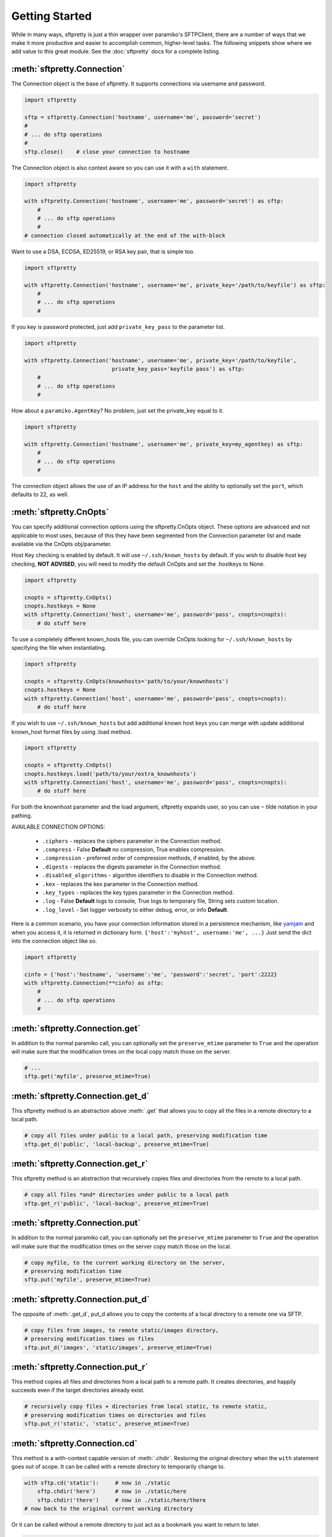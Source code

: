 Getting Started
===============

While in many ways, sftpretty is just a thin wrapper over paramiko's SFTPClient,
there are a number of ways that we make it more productive and easier to
accomplish common, higher-level tasks. The following snippets show where we
add value to this great module. See the :doc:`sftpretty` docs for a complete
listing.


:meth:`sftpretty.Connection`
----------------------------
The Connection object is the base of sftpretty. It supports connections via
username and password.

.. code-block:: python

    import sftpretty

    sftp = sftpretty.Connection('hostname', username='me', password='secret')
    #
    # ... do sftp operations
    #
    sftp.close()    # close your connection to hostname

The Connection object is also context aware so you can use it with a ``with``
statement.

.. code-block:: python

    import sftpretty

    with sftpretty.Connection('hostname', username='me', password='secret') as sftp:
        #
        # ... do sftp operations
        #
    # connection closed automatically at the end of the with-block

Want to use a DSA, ECDSA, ED25519, or RSA key pair, that is simple too.

.. code-block:: python

    import sftpretty

    with sftpretty.Connection('hostname', username='me', private_key='/path/to/keyfile') as sftp:
        #
        # ... do sftp operations
        #

If you key is password protected, just add ``private_key_pass`` to the parameter list.

.. code-block:: python

    import sftpretty

    with sftpretty.Connection('hostname', username='me', private_key='/path/to/keyfile',
                               private_key_pass='keyfile pass') as sftp:
        #
        # ... do sftp operations
        #

How about a ``paramiko.AgentKey``? No problem, just set the private_key equal to it.

.. code-block:: python

    import sftpretty

    with sftpretty.Connection('hostname', username='me', private_key=my_agentkey) as sftp:
        #
        # ... do sftp operations
        #

The connection object allows the use of an IP address for the ``host`` and the
ability to optionally set the ``port``, which defaults to 22, as well.


:meth:`sftpretty.CnOpts`
------------------------
You can specify additional connection options using the sftpretty.CnOpts
object. These options are advanced and not applicable to most uses, because of
this they have been segmented from the Connection parameter list and made
available via the CnOpts obj/parameter.

Host Key checking is enabled by default. It will use ``~/.ssh/known_hosts`` by
default. If you wish to disable host key checking, **NOT ADVISED**, you will
need to modify the default CnOpts and set the .hostkeys to None.

.. code-block:: python

    import sftpretty

    cnopts = sftpretty.CnOpts()
    cnopts.hostkeys = None
    with sftpretty.Connection('host', username='me', password='pass', cnopts=cnopts):
        # do stuff here

To use a completely different known_hosts file, you can override CnOpts looking
for ``~/.ssh/known_hosts`` by specifying the file when instantiating.

.. code-block:: python

    import sftpretty

    cnopts = sftpretty.CnOpts(knownhosts='path/to/your/knownhosts')
    cnopts.hostkeys = None
    with sftpretty.Connection('host', username='me', password='pass', cnopts=cnopts):
        # do stuff here

If you wish to use ``~/.ssh/known_hosts`` but add additional known host keys
you can merge with update additional known_host format files by using .load
method.

.. code-block:: python

    import sftpretty

    cnopts = sftpretty.CnOpts()
    cnopts.hostkeys.load('path/to/your/extra_knownhosts')
    with sftpretty.Connection('host', username='me', password='pass', cnopts=cnopts):
        # do stuff here

For both the knownhost parameter and the load argument, sftpretty expands user, so
you can use ``~`` tilde notation in your pathing.

AVAILABLE CONNECTION OPTIONS:

  * ``.ciphers`` - replaces the ciphers parameter in the Connection method.
  * ``.compress`` - False **Default** no compression, True enables
    compression.
  * ``.compression`` - preferred order of compression methods, if enabled, by
    the above.
  * ``.digests`` - replaces the digests parameter in the Connection method.
  * ``.disabled_algorithms`` - algorithm identifiers to disable in the
    Connection method.
  * ``.kex`` - replaces the kex parameter in the Connection method.
  * ``.key_types`` - replaces the key types parameter in the Connection method.
  * ``.log`` - False **Default** logs to console, True logs to temporary file,
    String sets custom location.
  * ``.log_level`` - Set logger verbosity to either debug, error, or
    info **Default**.

Here is a common scenario, you have your connection information stored in a
persistence mechanism, like `yamjam <http://yamjam.rtfd.org/>`_ and when you access
it, it is returned in dictionary form. ``{'host':'myhost', username:'me', ...}``
Just send the dict into the connection object like so.

.. code-block:: python

    import sftpretty

    cinfo = {'host':'hostname', 'username':'me', 'password':'secret', 'port':2222}
    with sftpretty.Connection(**cinfo) as sftp:
        #
        # ... do sftp operations
        #

:meth:`sftpretty.Connection.get`
--------------------------------
In addition to the normal paramiko call, you can optionally set the
``preserve_mtime`` parameter to ``True`` and the operation will make sure that
the modification times on the local copy match those on the server.

.. code-block:: python

    # ...
    sftp.get('myfile', preserve_mtime=True)


:meth:`sftpretty.Connection.get_d`
----------------------------------
This sftpretty method is an abstraction above :meth:`.get` that allows you to
copy all the files in a remote directory to a local path.

.. code-block:: python

    # copy all files under public to a local path, preserving modification time
    sftp.get_d('public', 'local-backup', preserve_mtime=True)


:meth:`sftpretty.Connection.get_r`
----------------------------------
This sftpretty method is an abstraction that recursively copies files *and*
directories from the remote to a local path.

.. code-block:: python

    # copy all files *and* directories under public to a local path
    sftp.get_r('public', 'local-backup', preserve_mtime=True)


:meth:`sftpretty.Connection.put`
--------------------------------
In addition to the normal paramiko call, you can optionally set the
``preserve_mtime`` parameter to ``True`` and the operation will make sure that
the modification times on the server copy match those on the local.

.. code-block:: python

    # copy myfile, to the current working directory on the server,
    # preserving modification time
    sftp.put('myfile', preserve_mtime=True)


:meth:`sftpretty.Connection.put_d`
----------------------------------
The opposite of :meth:`.get_d`, put_d allows you to copy the contents of a
local directory to a remote one via SFTP.

.. code-block:: python

    # copy files from images, to remote static/images directory,
    # preserving modification times on files
    sftp.put_d('images', 'static/images', preserve_mtime=True)


:meth:`sftpretty.Connection.put_r`
----------------------------------
This method copies all files *and* directories from a local path to a remote
path.  It creates directories, and happily succeeds even if the target
directories already exist.

.. code-block:: python

    # recursively copy files + directories from local static, to remote static,
    # preserving modification times on directories and files
    sftp.put_r('static', 'static', preserve_mtime=True)


:meth:`sftpretty.Connection.cd`
-------------------------------
This method is a with-context capable version of :meth:`.chdir`. Restoring the
original directory when the ``with`` statement goes out of scope. It can be
called with a remote directory to temporarily change to.

.. code-block:: python

    with sftp.cd('static'):     # now in ./static
        sftp.chdir('here')      # now in ./static/here
        sftp.chdir('there')     # now in ./static/here/there
    # now back to the original current working directory

Or it can be called without a remote directory to just act as a bookmark you
want to return to later.

.. code-block:: python

    with sftp.cd():             # still in .
        sftp.chdir('static')    # now in ./static
        sftp.chdir('here')      # now in ./static/here
    # now back to the original current working directory


:meth:`sftpretty.Connection.chmod`
----------------------------------
:meth:`.chmod` is a wrapper around paramiko's except for the fact it will
takes an integer representation of the octal mode. No leading 0 or 0o
wanted. We know it's suppose to be an octal, but who really remembers that?

This way it is just like a command line ``chmod 644 readme.txt``
::

    user group other
    rwx  rwx   rwx
    421  421   421

    user  - read/write = 4+2 = 6
    group - read       = 4   = 4
    other - read       = 4   = 4

.. code-block:: python

    sftp.chmod('readme.txt', 644)


:meth:`sftpretty.Connection.chown`
----------------------------------
Allows you to specify just, gid, uid or both. If either gid or uid is None
*default*, then sftpretty does a stat to get the current ids and uses that to
fill in the missing parameter because the underlying paramiko method requires
that you explicitly set both.

**NOTE** uid and gid are integers and relative to each system. Just because you
are uid 102 on your local system, a uid of 102 on the remote system most likely
won't be your login. You will need to do some homework to make sure that you
are setting these values as you intended.


:attr:`sftpretty.Connection.pwd`
--------------------------------
Returns the current working directory. It returns the result of
:meth:`.normalize` but makes your code and intention easier to read.
Paramiko has a method, :meth:`.getcwd`, that we expose, but that method
returns ``None`` if :meth:`.chdir` has not been called prior.

.. code-block:: python

    ...
    >>> print(sftp.getcwd())
    None
    >>> sftp.pwd
    u'/home/test'


:meth:`sftpretty.Connection.listdir`
------------------------------------
The difference here is that sftpretty's version returns a sorted list, by
filename, instead of paramiko's arbitrary order.

.. code-block:: python

    ...
    >>> sftp.listdir()
    [u'pub', u'readme.sym', u'readme.txt']


:meth:`sftpretty.Connection.listdir_attr`
-----------------------------------------
The difference here is that sftpretty's version returns a sorted list, by
SFTPAttribute.filename, instead of paramiko's arbitrary order.

.. code-block:: python

    ...
    >>> for attr in sftp.listdir_attr():
    ...     print attr.filename, attr
    ...
    pub        dr-xrwxr-x   1 501      502             5 19 May 23:22 pub
    readme.sym lrwxr-xr-x   1 501      502            10 21 May 23:29 readme.sym
    readme.txt -r--r--r--   1 501      502          8192 26 May 23:32 readme.txt


:meth:`sftpretty.Connection.mkdir`
----------------------------------
Just like :meth:`.chmod`, the mode is an integer representation of the octal
number to use.  Just like the unix cmd, `chmod` you use 744 not 0744 or 0o744.

.. code-block:: python

    ...
    sftp.mkdir('show', mode=644)  # user r/w, group and other read-only


:meth:`sftpretty.Connection.mkdir_p`
-------------------------------------
A common scenario where you need to create all directories in a path as
needed, setting their mode, if created. Mode argument works just like
:meth:`.chmod`, that is an integer representation of the mode you want.

.. code-block:: python

    ...
    sftp.mkdir_p('pub/show/off')  # will make all non-existing directories


:meth:`sftpretty.Connection.isdir`
----------------------------------
A distillation of stat module attributes returning a simple True/False
for directory confirmation.

.. code-block:: python

    ...
    >>> sftp.isdir('pub')
    True


:meth:`sftpretty.Connection.isfile`
-----------------------------------
A distillation of stat module attributes returning a simple True/False
for file confirmation.

.. code-block:: python

    ...
    >>> sftp.isfile('pub')
    False


:meth:`sftpretty.Connection.readlink`
-------------------------------------
The underlying paramiko method can return either an absolute or a relative path.
sftpretty forces this to always be an absolute path by laundering the result with
a :meth:`.normalize` before returning.

.. code-block:: python

    ...
    >>> sftp.readlink('readme.sym')
    u'/home/test/readme.txt'


:meth:`sftpretty.Connection.exists`
-----------------------------------
Returns True if a remote object exists.

.. code-block:: python

    ...
    >>> sftp.exists('readme.txt')   # a file
    True
    >>> sftp.exists('pub')          # a dir
    True


:meth:`sftpretty.Connection.lexists`
------------------------------------
Like :meth:`.exists`, but returns True for a broken symbolic link.


:meth:`sftpretty.Connection.truncate`
-------------------------------------
Like the underlying `.truncate` method, but sftpretty returns the file's new
size after the operation.

.. code-block:: python

    ...
    >>> sftp.truncate('readme.txt', 4096)
    4096


:meth:`sftpretty.Connection.remotetree`
---------------------------------------
A powerful method that can recursively *default* walk a **remote** directory
structure and store the tree as a dictionary in ``{directory: [(subdir,
localdir/subdir),]}`` form. Used in :meth:`.get_r`.

.. code-block:: python

    import sftpretty

    >>> with sftpretty.Connection('hostname', username='me', password='secret') as sftp:
            directories = {}
            sftp.remotetree(directories, '/', '/tmp')
    >>> directories
    {'/': [('/archives', '/tmp/archives'),
           ('/incoming', '/tmp/incoming'),
           ('/outgoing', '/tmp/outgoing')
          ],
     '/incoming': [('/incoming/amrs', '/tmp/incoming/amrs'),
                   ('/incoming/ffopc', '/tmp/incoming/ffopc'),
                   ('/incoming/gpb', '/tmp/incoming/gpb'),
                   ('/incoming/mgmp', '/tmp/incoming/mgmp'),
                   ('/incoming/temp', '/tmp/incoming/temp')
                  ]
    }


:attr:`sftpretty.Connection.sftp_client`
----------------------------------------
Don't like how we have modified a paramiko method? Use this attribute to get
at the original version. Our goal is to augment not supplant paramiko.


:func:`sftpretty.localtree`
---------------------------
Similar to :meth:`sftpretty.Connection.remotetree` except that it walks a
**local** directory structure. It has the same output format and likewise
stores the resulting tree in a dictionary.

.. code-block:: python

    import sftpretty

    >>> directories = {}
    >>> sftpretty.localtree(directories, '/home/user/downloads', '/tmp')
    >>> directories
    {'/home/user/downloads': [('/home/user/downloads/percona', '/tmp/downloads/percona'),
                              ('/home/user/downloads/wallstreet', '/tmp/downloads/wallstreet')
                             ]
    }


:func:`sftpretty.st_mode_to_int`
--------------------------------
Converts an octal mode result back to an integer representation. The information
returned in SFTPAttribute object ``.stat(*fname*).st_mode`` contains extra
things you probably don't care about, in a form that has been converted from
octal to int so you won't recognize it at first. This function clips the extra
bits and hands you the file mode in a way you'll recognize.

.. code-block:: python

    >>> attr = sftp.stat('readme.txt')
    >>> attr.st_mode
    33188
    >>> sftpretty.st_mode_to_int(attr.st_mode)
    644

